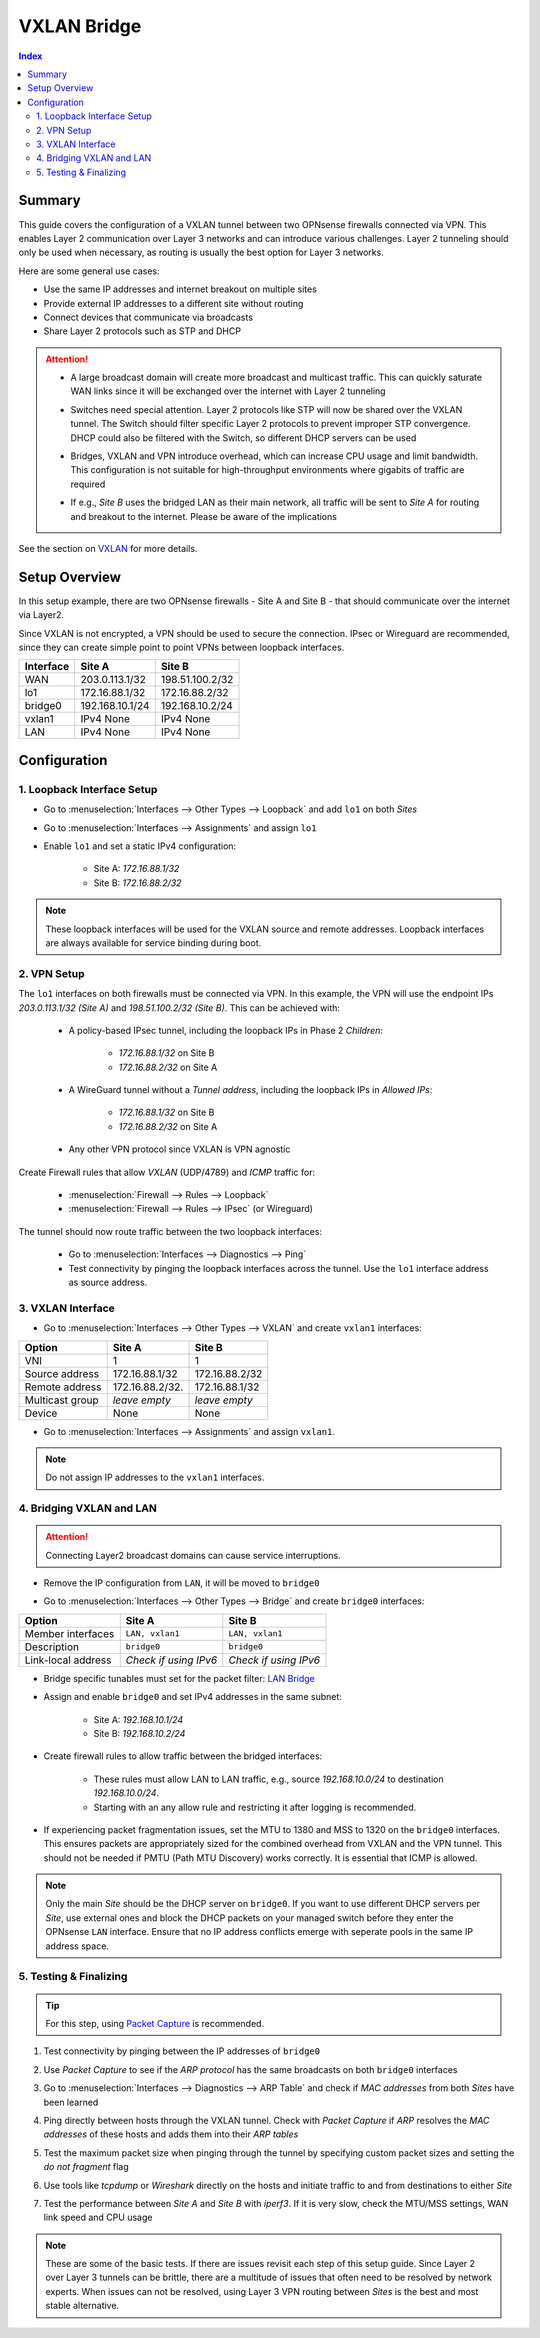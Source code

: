 ============
VXLAN Bridge
============

.. contents:: Index


-------
Summary
-------


This guide covers the configuration of a VXLAN tunnel between two OPNsense firewalls connected via VPN. This enables Layer 2 communication over Layer 3 networks and can introduce various challenges. Layer 2 tunneling should only be used when necessary, as routing is usually the best option for Layer 3 networks.

Here are some general use cases:

- Use the same IP addresses and internet breakout on multiple sites
- Provide external IP addresses to a different site without routing
- Connect devices that communicate via broadcasts
- Share Layer 2 protocols such as STP and DHCP

.. Attention:: 

    - | A large broadcast domain will create more broadcast and multicast traffic. This can quickly saturate WAN links since it will be exchanged over the internet with Layer 2 tunneling
    - | Switches need special attention. Layer 2 protocols like STP will now be shared over the VXLAN tunnel. The Switch should filter specific Layer 2 protocols to prevent improper STP convergence. DHCP could also be filtered with the Switch, so different DHCP servers can be used
    - | Bridges, VXLAN and VPN introduce overhead, which can increase CPU usage and limit bandwidth. This configuration is not suitable for high-throughput environments where gigabits of traffic are required
    - | If e.g., `Site B` uses the bridged LAN as their main network, all traffic will be sent to `Site A` for routing and breakout to the internet. Please be aware of the implications

See the section on `VXLAN </manual/other-interfaces.html#vxlan>`_ for more details.


--------------
Setup Overview
--------------

In this setup example, there are two OPNsense firewalls - Site A and Site B - that should communicate over the internet via Layer2.

Since VXLAN is not encrypted, a VPN should be used to secure the connection. IPsec or Wireguard are recommended, since they can create simple point to point VPNs between loopback interfaces.

===============  ================  ================
**Interface**    **Site A**        **Site B**
===============  ================  ================
WAN              203.0.113.1/32    198.51.100.2/32
lo1              172.16.88.1/32    172.16.88.2/32
bridge0          192.168.10.1/24   192.168.10.2/24
vxlan1           IPv4 None         IPv4 None
LAN              IPv4 None         IPv4 None
===============  ================  ================


--------------
Configuration
--------------


1. Loopback Interface Setup
---------------------------
   
- | Go to :menuselection:`Interfaces --> Other Types --> Loopback` and add ``lo1`` on both `Sites`
- | Go to :menuselection:`Interfaces --> Assignments` and assign ``lo1``
- | Enable ``lo1`` and set a static IPv4 configuration:
       
    - Site A: `172.16.88.1/32`
    - Site B: `172.16.88.2/32`
     
.. Note:: These loopback interfaces will be used for the VXLAN source and remote addresses. Loopback interfaces are always available for service binding during boot.


2. VPN Setup
------------

The ``lo1`` interfaces on both firewalls must be connected via VPN. In this example, the VPN will use the endpoint IPs `203.0.113.1/32 (Site A)` and `198.51.100.2/32 (Site B)`. This can be achieved with:

    - | A policy-based IPsec tunnel, including the loopback IPs in Phase 2 `Children`:
        
        - `172.16.88.1/32` on Site B
        - `172.16.88.2/32` on Site A
    - | A WireGuard tunnel without a `Tunnel address`, including the loopback IPs in `Allowed IPs`:

        - `172.16.88.1/32` on Site B
        - `172.16.88.2/32` on Site A
    - | Any other VPN protocol since VXLAN is VPN agnostic

Create Firewall rules that allow `VXLAN` (UDP/4789) and `ICMP` traffic for:

    - :menuselection:`Firewall --> Rules --> Loopback`
    - :menuselection:`Firewall --> Rules --> IPsec` (or Wireguard)

The tunnel should now route traffic between the two loopback interfaces:

    - Go to :menuselection:`Interfaces --> Diagnostics --> Ping`
    - Test connectivity by pinging the loopback interfaces across the tunnel. Use the ``lo1`` interface address as source address.


3. VXLAN Interface
------------------

- | Go to :menuselection:`Interfaces --> Other Types --> VXLAN` and create ``vxlan1`` interfaces:
       
===============  ================  ================
**Option**       **Site A**        **Site B**
===============  ================  ================
VNI              1                 1
Source address   172.16.88.1/32    172.16.88.2/32
Remote address   172.16.88.2/32.   172.16.88.1/32
Multicast group  `leave empty`     `leave empty`
Device           None              None
===============  ================  ================

- Go to :menuselection:`Interfaces --> Assignments` and assign ``vxlan1``.

.. Note:: Do not assign IP addresses to the ``vxlan1`` interfaces.


4. Bridging VXLAN and LAN
-------------------------

.. Attention:: Connecting Layer2 broadcast domains can cause service interruptions.


- | Remove the IP configuration from ``LAN``, it will be moved to ``bridge0``
- | Go to :menuselection:`Interfaces --> Other Types --> Bridge` and create ``bridge0`` interfaces:

==================  =====================  =====================
**Option**          **Site A**             **Site B**
==================  =====================  =====================
Member interfaces   ``LAN, vxlan1``        ``LAN, vxlan1``
Description         ``bridge0``            ``bridge0``
Link-local address  `Check if using IPv6`  `Check if using IPv6`
==================  =====================  =====================

- | Bridge specific tunables must set for the packet filter: `LAN Bridge </manual/how-tos/lan_bridge.html#step-six>`_
- | Assign and enable ``bridge0`` and set IPv4 addresses in the same subnet:

       - Site A: `192.168.10.1/24`
       - Site B: `192.168.10.2/24`
- | Create firewall rules to allow traffic between the bridged interfaces:

    - These rules must allow LAN to LAN traffic, e.g., source `192.168.10.0/24` to destination `192.168.10.0/24`.
    - Starting with an any allow rule and restricting it after logging is recommended.
- | If experiencing packet fragmentation issues, set the MTU to 1380 and MSS to 1320 on the ``bridge0`` interfaces. This ensures packets are appropriately sized for the combined overhead from VXLAN and the VPN tunnel. This should not be needed if PMTU (Path MTU Discovery) works correctly. It is essential that ICMP is allowed.

.. Note:: Only the main `Site` should be the DHCP server on ``bridge0``. If you want to use different DHCP servers per `Site`, use external ones and block the DHCP packets on your managed switch before they enter the OPNsense ``LAN`` interface. Ensure that no IP address conflicts emerge with seperate pools in the same IP address space.


5. Testing & Finalizing
-----------------------

.. Tip:: For this step, using `Packet Capture </manual/diagnostics_interfaces.html#packet-capture>`_ is recommended.

#. | Test connectivity by pinging between the IP addresses of ``bridge0``
#. | Use `Packet Capture` to see if the `ARP protocol` has the same broadcasts on both ``bridge0`` interfaces
#. | Go to :menuselection:`Interfaces --> Diagnostics --> ARP Table` and check if `MAC addresses` from both `Sites` have been learned
#. | Ping directly between hosts through the VXLAN tunnel. Check with `Packet Capture` if `ARP` resolves the `MAC addresses` of these hosts and adds them into their `ARP tables`
#. | Test the maximum packet size when pinging through the tunnel by specifying custom packet sizes and setting the `do not fragment` flag
#. | Use tools like `tcpdump` or `Wireshark` directly on the hosts and initiate traffic to and from destinations to either `Site`
#. | Test the performance between `Site A` and `Site B` with `iperf3`. If it is very slow, check the MTU/MSS settings, WAN link speed and CPU usage

.. Note:: These are some of the basic tests. If there are issues revisit each step of this setup guide. Since Layer 2 over Layer 3 tunnels can be brittle, there are a multitude of issues that often need to be resolved by network experts. When issues can not be resolved, using Layer 3 VPN routing between `Sites` is the best and most stable alternative.
